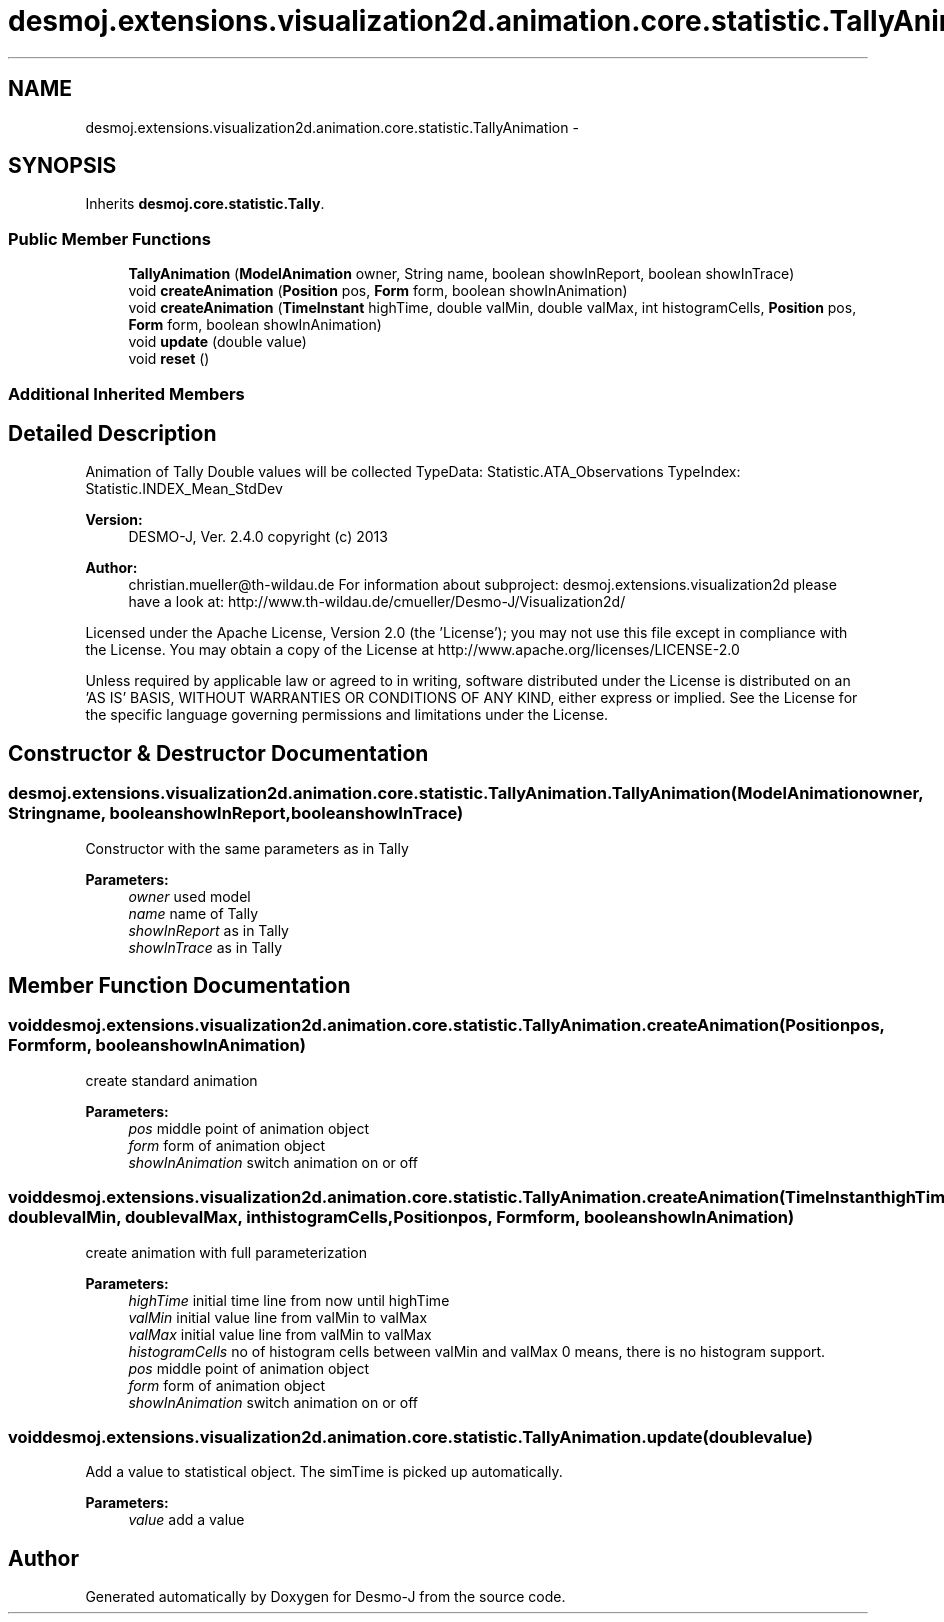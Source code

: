 .TH "desmoj.extensions.visualization2d.animation.core.statistic.TallyAnimation" 3 "Wed Dec 4 2013" "Version 1.0" "Desmo-J" \" -*- nroff -*-
.ad l
.nh
.SH NAME
desmoj.extensions.visualization2d.animation.core.statistic.TallyAnimation \- 
.SH SYNOPSIS
.br
.PP
.PP
Inherits \fBdesmoj\&.core\&.statistic\&.Tally\fP\&.
.SS "Public Member Functions"

.in +1c
.ti -1c
.RI "\fBTallyAnimation\fP (\fBModelAnimation\fP owner, String name, boolean showInReport, boolean showInTrace)"
.br
.ti -1c
.RI "void \fBcreateAnimation\fP (\fBPosition\fP pos, \fBForm\fP form, boolean showInAnimation)"
.br
.ti -1c
.RI "void \fBcreateAnimation\fP (\fBTimeInstant\fP highTime, double valMin, double valMax, int histogramCells, \fBPosition\fP pos, \fBForm\fP form, boolean showInAnimation)"
.br
.ti -1c
.RI "void \fBupdate\fP (double value)"
.br
.ti -1c
.RI "void \fBreset\fP ()"
.br
.in -1c
.SS "Additional Inherited Members"
.SH "Detailed Description"
.PP 
Animation of Tally Double values will be collected TypeData: Statistic\&.ATA_Observations TypeIndex: Statistic\&.INDEX_Mean_StdDev
.PP
\fBVersion:\fP
.RS 4
DESMO-J, Ver\&. 2\&.4\&.0 copyright (c) 2013 
.RE
.PP
\fBAuthor:\fP
.RS 4
christian.mueller@th-wildau.de For information about subproject: desmoj\&.extensions\&.visualization2d please have a look at: http://www.th-wildau.de/cmueller/Desmo-J/Visualization2d/
.RE
.PP
Licensed under the Apache License, Version 2\&.0 (the 'License'); you may not use this file except in compliance with the License\&. You may obtain a copy of the License at http://www.apache.org/licenses/LICENSE-2.0
.PP
Unless required by applicable law or agreed to in writing, software distributed under the License is distributed on an 'AS IS' BASIS, WITHOUT WARRANTIES OR CONDITIONS OF ANY KIND, either express or implied\&. See the License for the specific language governing permissions and limitations under the License\&. 
.SH "Constructor & Destructor Documentation"
.PP 
.SS "desmoj\&.extensions\&.visualization2d\&.animation\&.core\&.statistic\&.TallyAnimation\&.TallyAnimation (\fBModelAnimation\fPowner, Stringname, booleanshowInReport, booleanshowInTrace)"
Constructor with the same parameters as in Tally 
.PP
\fBParameters:\fP
.RS 4
\fIowner\fP used model 
.br
\fIname\fP name of Tally 
.br
\fIshowInReport\fP as in Tally 
.br
\fIshowInTrace\fP as in Tally 
.RE
.PP

.SH "Member Function Documentation"
.PP 
.SS "void desmoj\&.extensions\&.visualization2d\&.animation\&.core\&.statistic\&.TallyAnimation\&.createAnimation (\fBPosition\fPpos, \fBForm\fPform, booleanshowInAnimation)"
create standard animation 
.PP
\fBParameters:\fP
.RS 4
\fIpos\fP middle point of animation object 
.br
\fIform\fP form of animation object 
.br
\fIshowInAnimation\fP switch animation on or off 
.RE
.PP

.SS "void desmoj\&.extensions\&.visualization2d\&.animation\&.core\&.statistic\&.TallyAnimation\&.createAnimation (\fBTimeInstant\fPhighTime, doublevalMin, doublevalMax, inthistogramCells, \fBPosition\fPpos, \fBForm\fPform, booleanshowInAnimation)"
create animation with full parameterization 
.PP
\fBParameters:\fP
.RS 4
\fIhighTime\fP initial time line from now until highTime 
.br
\fIvalMin\fP initial value line from valMin to valMax 
.br
\fIvalMax\fP initial value line from valMin to valMax 
.br
\fIhistogramCells\fP no of histogram cells between valMin and valMax 0 means, there is no histogram support\&. 
.br
\fIpos\fP middle point of animation object 
.br
\fIform\fP form of animation object 
.br
\fIshowInAnimation\fP switch animation on or off 
.RE
.PP

.SS "void desmoj\&.extensions\&.visualization2d\&.animation\&.core\&.statistic\&.TallyAnimation\&.update (doublevalue)"
Add a value to statistical object\&. The simTime is picked up automatically\&. 
.PP
\fBParameters:\fP
.RS 4
\fIvalue\fP add a value 
.RE
.PP


.SH "Author"
.PP 
Generated automatically by Doxygen for Desmo-J from the source code\&.
